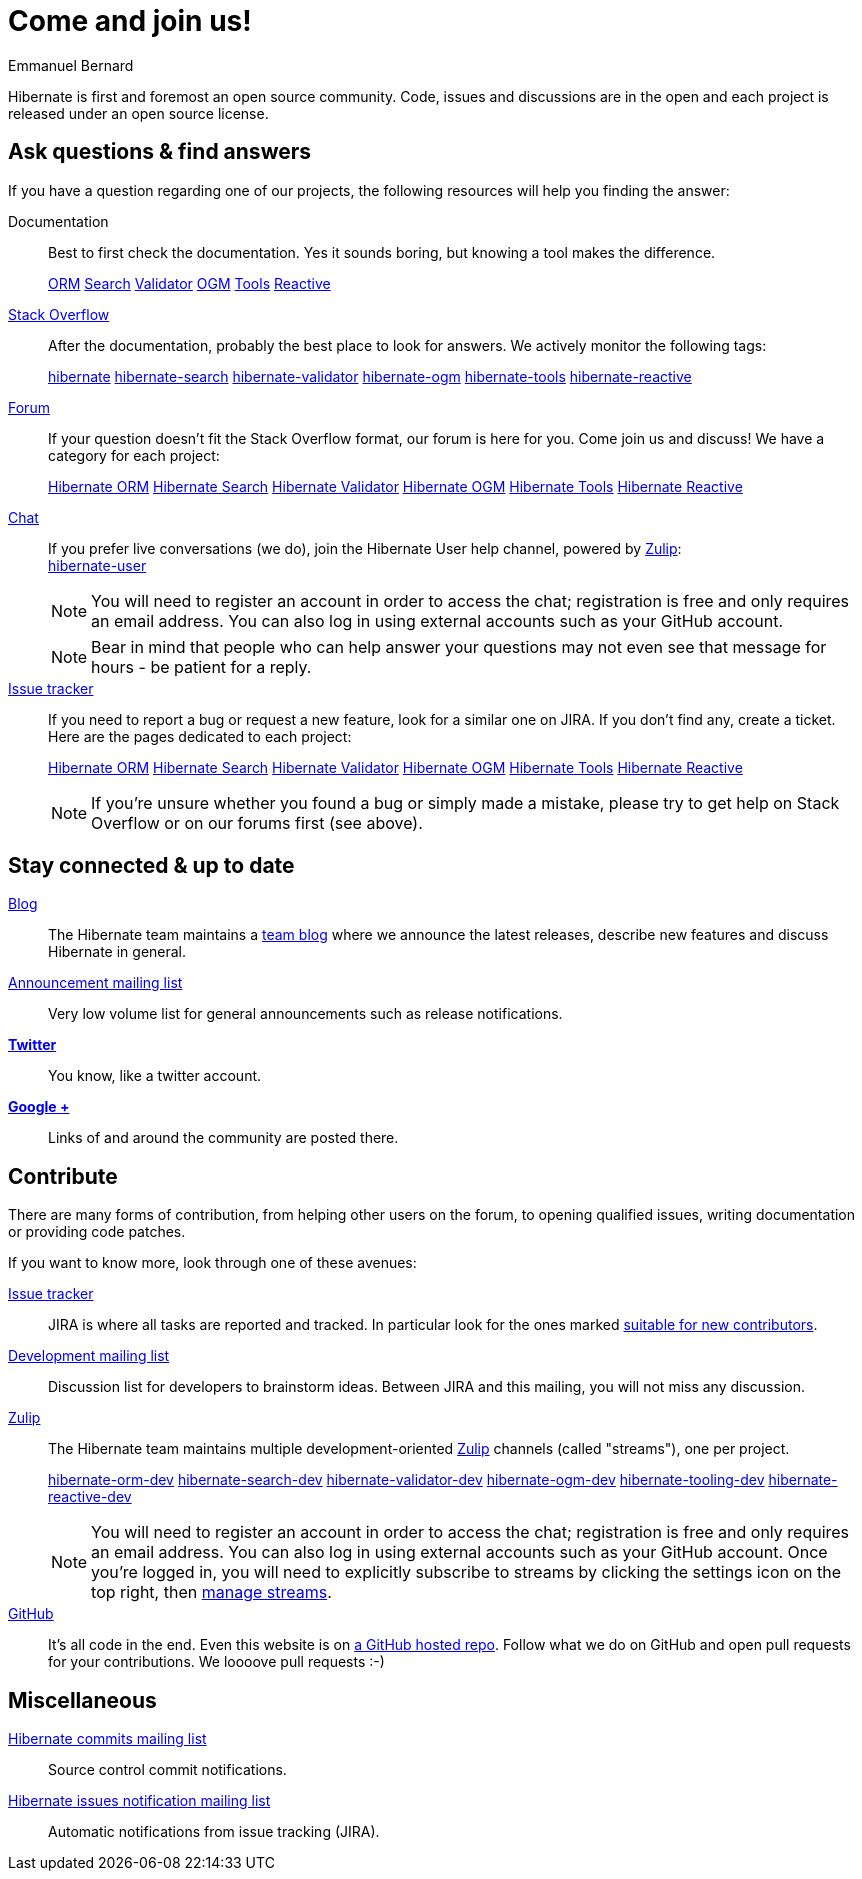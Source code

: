 = Come and join us!
Emmanuel Bernard
:awestruct-layout: community-news

Hibernate is first and foremost an open source community.
Code, issues and discussions are in the open and each project is released under an open source license.

[questions]
== Ask questions & find answers

If you have a question regarding one of our projects, the following resources will help you
finding the answer:

Documentation::
Best to first check the documentation. Yes it sounds boring, but knowing a tool makes the difference.
+++<br />
<div class="ui labels blue">
<a class="ui label" href="/orm/documentation/"><i class="icon book"></i>ORM</a>
<a class="ui label" href="/search/documentation/"><i class="icon book"></i>Search</a>
<a class="ui label" href="/validator/documentation/"><i class="icon book"></i>Validator</a>
<a class="ui label" href="/ogm/documentation/"><i class="icon book"></i>OGM</a>
<a class="ui label" href="http://tools.jboss.org/documentation/"><i class="icon book"></i>Tools</a>
<a class="ui label" href="/reactive/documentation/"><i class="icon book"></i>Reactive</a>
</div>
+++

https://stackoverflow.com/[Stack Overflow]::
After the documentation, probably the best place to look for answers. We actively monitor the following tags:
+++<br />
<div class="ui labels blue">
<a class="ui label" href="https://stackoverflow.com/questions/tagged/hibernate">hibernate</a>
<a class="ui label" href="https://stackoverflow.com/questions/tagged/hibernate-search">hibernate-search</a>
<a class="ui label" href="https://stackoverflow.com/questions/tagged/hibernate-validator">hibernate-validator</a>
<a class="ui label" href="https://stackoverflow.com/questions/tagged/hibernate-ogm">hibernate-ogm</a>
<a class="ui label" href="https://stackoverflow.com/questions/tagged/hibernate-tools">hibernate-tools</a>
<a class="ui label" href="https://stackoverflow.com/questions/tagged/hibernate-reactive">hibernate-reactive</a>
</div>
+++

https://discourse.hibernate.org[Forum]::
If your question doesn't fit the Stack Overflow format, our forum is here for you. Come join us and discuss! We have a category for each project:
+++<br />
<div class="ui labels blue">
<a class="ui label" href="https://discourse.hibernate.org/c/hibernate-orm">Hibernate ORM</a>
<a class="ui label" href="https://discourse.hibernate.org/c/hibernate-search">Hibernate Search</a>
<a class="ui label" href="https://discourse.hibernate.org/c/hibernate-validator">Hibernate Validator</a>
<a class="ui label" href="https://discourse.hibernate.org/c/hibernate-ogm">Hibernate OGM</a>
<a class="ui label" href="https://discourse.hibernate.org/c/hibernate-tools">Hibernate Tools</a>
<a class="ui label" href="https://discourse.hibernate.org/c/hibernate-reactive">Hibernate Reactive</a>
</div>
+++

https://hibernate.zulipchat.com/[Chat]::
If you prefer live conversations (we do), join the Hibernate User help channel,
powered by https://zulipchat.com/[Zulip]:
+++<br />
<a class="ui mini button labeled icon primary" href="https://hibernate.zulipchat.com/#narrow/stream/132096-hibernate-user"><i class="icon users"></i>hibernate-user</a>
+++
+
NOTE: You will need to register an account in order to access the chat; registration is free and only requires an email address.
You can also log in using external accounts such as your GitHub account.
+
NOTE: Bear in mind that people who can help answer your questions may not even see that message for hours - be patient for a reply.

https://hibernate.atlassian.net[Issue tracker]::
If you need to report a bug or request a new feature, look for a similar one on JIRA.
If you don't find any, create a ticket.
Here are the pages dedicated to each project:
+++<br />
<div class="ui labels blue">
<a class="ui label" href="https://hibernate.atlassian.net/browse/HHH">Hibernate ORM</a>
<a class="ui label" href="https://hibernate.atlassian.net/browse/HSEARCH">Hibernate Search</a>
<a class="ui label" href="https://hibernate.atlassian.net/browse/HVAL">Hibernate Validator</a>
<a class="ui label" href="https://hibernate.atlassian.net/browse/OGM">Hibernate OGM</a>
<a class="ui label" href="https://hibernate.atlassian.net/browse/HBX">Hibernate Tools</a>
<a class="ui label" href="https://github.com/hibernate/hibernate-reactive/issues">Hibernate Reactive</a>
</div>
+++
+
NOTE: If you're unsure whether you found a bug or simply made a mistake,
please try to get help on Stack Overflow or on our forums first (see above).

== Stay connected & up to date

http://in.relation.to[Blog]::
The Hibernate team maintains a http://in.relation.to[team blog] where we announce the latest releases, 
describe new features and discuss Hibernate in general.

https://lists.jboss.org/mailman/listinfo/hibernate-announce[Announcement mailing list]::
Very low volume list for general announcements such as release notifications.

https://twitter.com/hibernate[*Twitter*]::
You know, like a twitter account.
https://plus.google.com/112681342290762837955/posts[*Google +*]::
Links of and around the community are posted there.

[contribute]
== Contribute

There are many forms of contribution, from helping other users on the forum, to opening qualified 
issues, writing documentation or providing code patches.

If you want to know more, look through one of these avenues:

https://hibernate.atlassian.net[Issue tracker]::
JIRA is where all tasks are reported and tracked. In particular look for the ones marked 
https://hibernate.atlassian.net/issues/?filter=13761[suitable for new contributors].

https://lists.jboss.org/mailman/listinfo/hibernate-dev[Development mailing list]::
Discussion list for developers to brainstorm ideas. Between JIRA and this mailing, you will not miss 
any discussion.

https://hibernate.zulipchat.com/chat[Zulip]::
The Hibernate team maintains multiple development-oriented https://zulipchat.com/[Zulip] channels (called "streams"), one per project.
+++<br />
<div class="ui labels blue">
<a class="ui label" href="https://hibernate.zulipchat.com/#narrow/stream/132094-hibernate-orm-dev">hibernate-orm-dev</a>
<a class="ui label" href="https://hibernate.zulipchat.com/#narrow/stream/132092-hibernate-search-dev">hibernate-search-dev</a>
<a class="ui label" href="https://hibernate.zulipchat.com/#narrow/stream/132093-hibernate-validator-dev">hibernate-validator-dev</a>
<a class="ui label" href="https://hibernate.zulipchat.com/#narrow/stream/132091-hibernate-ogm-dev">hibernate-ogm-dev</a>
<a class="ui label" href="https://hibernate.zulipchat.com/#narrow/stream/132104-hibernate-tooling-dev">hibernate-tooling-dev</a>
<a class="ui label" href="https://hibernate.zulipchat.com/#narrow/stream/205413-hibernate-reactive-dev">hibernate-reactive-dev</a>
</div>
+++
+
NOTE: You will need to register an account in order to access the chat; registration is free and only requires an email address.
You can also log in using external accounts such as your GitHub account.
Once you're logged in, you will need to explicitly subscribe to streams by clicking the settings icon on the top right,
then https://hibernate.zulipchat.com/#streams/all[manage streams].


https://github.com/hibernate/[GitHub]::
It's all code in the end. Even this website is on https://github.com/hibernate/hibernate.org[a GitHub hosted repo].
Follow what we do on GitHub and open pull requests for your contributions.
We loooove pull requests :-)

== Miscellaneous

https://lists.jboss.org/mailman/listinfo/hibernate-commits[Hibernate commits mailing list]::
Source control commit notifications.

https://lists.jboss.org/mailman/listinfo/hibernate-issues[Hibernate issues notification mailing list]::
Automatic notifications from issue tracking (JIRA).

